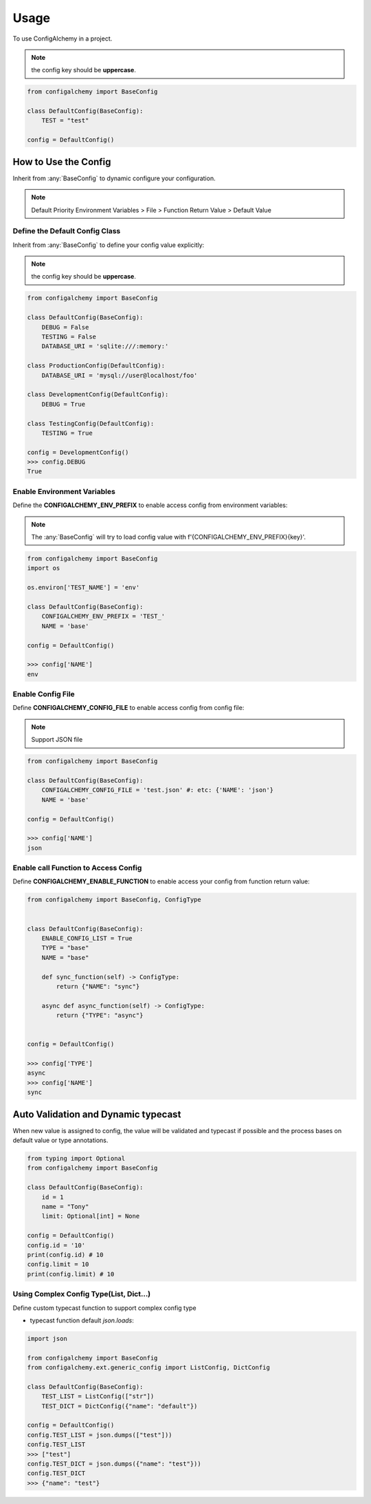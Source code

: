 =====
Usage
=====

To use ConfigAlchemy in a project.

.. note:: the config key should be **uppercase**.

.. code-block:: python

    from configalchemy import BaseConfig

    class DefaultConfig(BaseConfig):
        TEST = "test"

    config = DefaultConfig()

How to Use the Config
==============================================

Inherit from :any:`BaseConfig` to dynamic configure your configuration.

.. note:: Default Priority
    Environment Variables > File > Function Return Value > Default Value

Define the Default Config Class
-----------------------------------------

Inherit from :any:`BaseConfig` to define your config value explicitly:

.. note:: the config key should be **uppercase**.

.. code-block:: python

    from configalchemy import BaseConfig

    class DefaultConfig(BaseConfig):
        DEBUG = False
        TESTING = False
        DATABASE_URI = 'sqlite:///:memory:'

    class ProductionConfig(DefaultConfig):
        DATABASE_URI = 'mysql://user@localhost/foo'

    class DevelopmentConfig(DefaultConfig):
        DEBUG = True

    class TestingConfig(DefaultConfig):
        TESTING = True

    config = DevelopmentConfig()
    >>> config.DEBUG
    True

Enable Environment Variables
----------------------------------------

Define the **CONFIGALCHEMY_ENV_PREFIX** to enable access config from environment variables:

.. note:: The :any:`BaseConfig` will try to load config value with f'{CONFIGALCHEMY_ENV_PREFIX}{key}'.

.. code-block:: python

    from configalchemy import BaseConfig
    import os

    os.environ['TEST_NAME'] = 'env'

    class DefaultConfig(BaseConfig):
        CONFIGALCHEMY_ENV_PREFIX = 'TEST_'
        NAME = 'base'

    config = DefaultConfig()

    >>> config['NAME']
    env

Enable Config File
---------------------------------

Define **CONFIGALCHEMY_CONFIG_FILE** to enable access config from config file:

.. note:: Support JSON file

.. code-block:: python

    from configalchemy import BaseConfig

    class DefaultConfig(BaseConfig):
        CONFIGALCHEMY_CONFIG_FILE = 'test.json' #: etc: {'NAME': 'json'}
        NAME = 'base'

    config = DefaultConfig()

    >>> config['NAME']
    json

Enable call Function to Access Config
----------------------------------------------------
Define **CONFIGALCHEMY_ENABLE_FUNCTION** to enable access your config from function return value:

.. code-block:: python

    from configalchemy import BaseConfig, ConfigType


    class DefaultConfig(BaseConfig):
        ENABLE_CONFIG_LIST = True
        TYPE = "base"
        NAME = "base"

        def sync_function(self) -> ConfigType:
            return {"NAME": "sync"}

        async def async_function(self) -> ConfigType:
            return {"TYPE": "async"}


    config = DefaultConfig()

    >>> config['TYPE']
    async
    >>> config['NAME']
    sync


Auto Validation and Dynamic typecast
==============================================

When new value is assigned to config, the value will be validated and typecast if possible and the process bases on
default value or type annotations.

.. code-block:: python

    from typing import Optional
    from configalchemy import BaseConfig

    class DefaultConfig(BaseConfig):
        id = 1
        name = "Tony"
        limit: Optional[int] = None

    config = DefaultConfig()
    config.id = '10'
    print(config.id) # 10
    config.limit = 10
    print(config.limit) # 10

Using Complex Config Type(List, Dict...)
----------------------------------------------------

Define custom typecast function to support complex config type

- typecast function default `json.loads`:

.. code-block:: python

    import json

    from configalchemy import BaseConfig
    from configalchemy.ext.generic_config import ListConfig, DictConfig

    class DefaultConfig(BaseConfig):
        TEST_LIST = ListConfig(["str"])
        TEST_DICT = DictConfig({"name": "default"})

    config = DefaultConfig()
    config.TEST_LIST = json.dumps(["test"]))
    config.TEST_LIST
    >>> ["test"]
    config.TEST_DICT = json.dumps({"name": "test"}))
    config.TEST_DICT
    >>> {"name": "test"}
